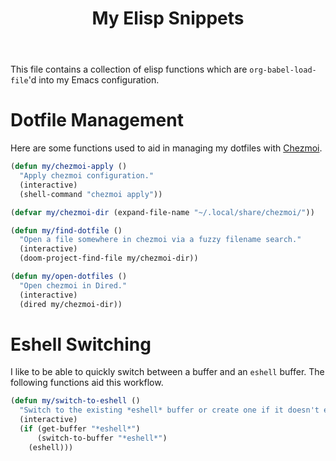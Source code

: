 #+title: My Elisp Snippets

This file contains a collection of elisp functions which are ~org-babel-load-file~'d into my Emacs configuration.

* Dotfile Management
Here are some functions used to aid in managing my dotfiles with [[https://www.chezmoi.io/][Chezmoi]].

#+begin_src emacs-lisp
(defun my/chezmoi-apply ()
  "Apply chezmoi configuration."
  (interactive)
  (shell-command "chezmoi apply"))

(defvar my/chezmoi-dir (expand-file-name "~/.local/share/chezmoi/"))

(defun my/find-dotfile ()
  "Open a file somewhere in chezmoi via a fuzzy filename search."
  (interactive)
  (doom-project-find-file my/chezmoi-dir))

(defun my/open-dotfiles ()
  "Open chezmoi in Dired."
  (interactive)
  (dired my/chezmoi-dir))
#+end_src

* Eshell Switching
I like to be able to quickly switch between a buffer and an ~eshell~ buffer.
The following functions aid this workflow.

#+begin_src emacs-lisp
(defun my/switch-to-eshell ()
  "Switch to the existing *eshell* buffer or create one if it doesn't exist."
  (interactive)
  (if (get-buffer "*eshell*")
      (switch-to-buffer "*eshell*")
    (eshell)))
#+end_src

